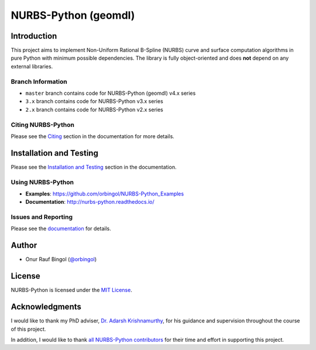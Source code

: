 NURBS-Python (geomdl)
^^^^^^^^^^^^^^^^^^^^^

|DOI|_ |PYPI|_ |ANACONDA|_

|RTD|_ |TRAVISCI|_ |APPVEYOR|_ |CODECOV|_

|WAFFLEIO|_

Introduction
============

This project aims to implement Non-Uniform Rational B-Spline (NURBS) curve and surface computation algorithms in pure
Python with minimum possible dependencies. The library is fully object-oriented and does **not** depend on any external
libraries.

Branch Information
------------------

* ``master`` branch contains code for NURBS-Python (geomdl) v4.x series
* ``3.x`` branch contains code for NURBS-Python v3.x series
* ``2.x`` branch contains code for NURBS-Python v2.x series

Citing NURBS-Python
-------------------

Please see the `Citing <http://nurbs-python.readthedocs.io/en/latest/citing.html>`_ section in the documentation
for more details.

Installation and Testing
========================

Please see the `Installation and Testing <http://nurbs-python.readthedocs.io/en/latest/install.html>`_ section
in the documentation.

Using NURBS-Python
------------------

* **Examples**: https://github.com/orbingol/NURBS-Python_Examples
* **Documentation**: http://nurbs-python.readthedocs.io/

Issues and Reporting
--------------------

Please see the `documentation <http://nurbs-python.readthedocs.io/en/latest/q_a.html#issues-and-reporting>`_
for details.

Author
======

* Onur Rauf Bingol (`@orbingol <https://github.com/orbingol>`_)

License
=======

NURBS-Python is licensed under the `MIT License <LICENSE>`_.

Acknowledgments
===============

I would like to thank my PhD adviser, `Dr. Adarsh Krishnamurthy <https://www.me.iastate.edu/faculty/?user_page=adarsh>`_,
for his guidance and supervision throughout the course of this project.

In addition, I would like to thank `all NURBS-Python contributors <CONTRIBUTORS.rst>`_ for their time and effort in
supporting this project.


.. |DOI| image:: https://zenodo.org/badge/DOI/10.5281/zenodo.815010.svg
.. _DOI: https://doi.org/10.5281/zenodo.815010

.. |RTD| image:: https://readthedocs.org/projects/nurbs-python/badge/?version=stable
.. _RTD: http://nurbs-python.readthedocs.io/en/stable/?badge=stable

.. |WAFFLEIO| image:: https://badge.waffle.io/orbingol/NURBS-Python.svg?columns=all
.. _WAFFLEIO: https://waffle.io/orbingol/NURBS-Python

.. |PYPI| image:: https://img.shields.io/pypi/v/geomdl.svg
.. _PYPI: https://pypi.org/project/geomdl/

.. |TRAVISCI| image:: https://travis-ci.org/orbingol/NURBS-Python.svg?branch=master
.. _TRAVISCI: https://travis-ci.org/orbingol/NURBS-Python

.. |APPVEYOR| image:: https://ci.appveyor.com/api/projects/status/github/orbingol/nurbs-python?branch=master&svg=true
.. _APPVEYOR: https://ci.appveyor.com/project/orbingol/nurbs-python

.. |ANACONDA| image:: https://anaconda.org/orbingol/geomdl/badges/version.svg
.. _ANACONDA: https://anaconda.org/orbingol/geomdl

.. |CODECOV| image:: https://codecov.io/gh/orbingol/NURBS-Python/branch/master/graph/badge.svg
.. _CODECOV: https://codecov.io/gh/orbingol/NURBS-Python
